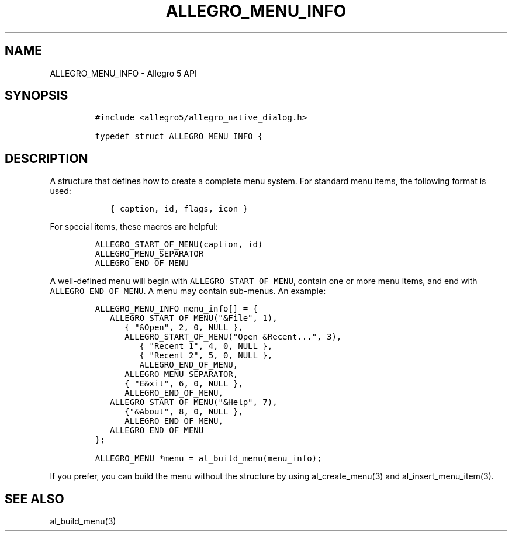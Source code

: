 .\" Automatically generated by Pandoc 3.1.3
.\"
.\" Define V font for inline verbatim, using C font in formats
.\" that render this, and otherwise B font.
.ie "\f[CB]x\f[]"x" \{\
. ftr V B
. ftr VI BI
. ftr VB B
. ftr VBI BI
.\}
.el \{\
. ftr V CR
. ftr VI CI
. ftr VB CB
. ftr VBI CBI
.\}
.TH "ALLEGRO_MENU_INFO" "3" "" "Allegro reference manual" ""
.hy
.SH NAME
.PP
ALLEGRO_MENU_INFO - Allegro 5 API
.SH SYNOPSIS
.IP
.nf
\f[C]
#include <allegro5/allegro_native_dialog.h>

typedef struct ALLEGRO_MENU_INFO {
\f[R]
.fi
.SH DESCRIPTION
.PP
A structure that defines how to create a complete menu system.
For standard menu items, the following format is used:
.IP
.nf
\f[C]
   { caption, id, flags, icon }
\f[R]
.fi
.PP
For special items, these macros are helpful:
.IP
.nf
\f[C]
ALLEGRO_START_OF_MENU(caption, id)
ALLEGRO_MENU_SEPARATOR
ALLEGRO_END_OF_MENU
\f[R]
.fi
.PP
A well-defined menu will begin with \f[V]ALLEGRO_START_OF_MENU\f[R],
contain one or more menu items, and end with
\f[V]ALLEGRO_END_OF_MENU\f[R].
A menu may contain sub-menus.
An example:
.IP
.nf
\f[C]
ALLEGRO_MENU_INFO menu_info[] = {
   ALLEGRO_START_OF_MENU(\[dq]&File\[dq], 1),
      { \[dq]&Open\[dq], 2, 0, NULL },
      ALLEGRO_START_OF_MENU(\[dq]Open &Recent...\[dq], 3),
         { \[dq]Recent 1\[dq], 4, 0, NULL },
         { \[dq]Recent 2\[dq], 5, 0, NULL },
         ALLEGRO_END_OF_MENU,
      ALLEGRO_MENU_SEPARATOR,
      { \[dq]E&xit\[dq], 6, 0, NULL },
      ALLEGRO_END_OF_MENU,
   ALLEGRO_START_OF_MENU(\[dq]&Help\[dq], 7),
      {\[dq]&About\[dq], 8, 0, NULL },
      ALLEGRO_END_OF_MENU,
   ALLEGRO_END_OF_MENU
};

ALLEGRO_MENU *menu = al_build_menu(menu_info);
\f[R]
.fi
.PP
If you prefer, you can build the menu without the structure by using
al_create_menu(3) and al_insert_menu_item(3).
.SH SEE ALSO
.PP
al_build_menu(3)
